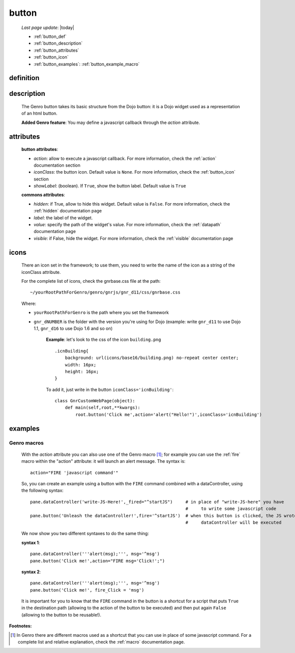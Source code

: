 .. _button:

======
button
======
    
    *Last page update*: |today|
    
    * :ref:`button_def`
    * :ref:`button_description`
    * :ref:`button_attributes`
    * :ref:`button_icon`
    * :ref:`button_examples`: :ref:`button_example_macro`
    
.. _button_def:

definition
==========

    .. automethod:: gnr.web.gnrwebstruct.GnrDomSrc_dojo_11.button
    
.. _button_description:

description
===========

    The Genro button takes its basic structure from the Dojo button: it is a Dojo widget used as a
    representation of an html button.
    
    **Added Genro feature**: You may define a javascript callback through the *action* attribute.
    
.. _button_attributes:

attributes
==========

    **button attributes**:
    
    * *action*: allow to execute a javascript callback. For more information, check the :ref:`action`
      documentation section
    * *iconClass*: the button icon. Default value is ``None``. For more information, check the
      :ref:`button_icon` section
    * *showLabel*: (boolean). If ``True``, show the button label. Default value is ``True``
    
    **commons attributes**:
    
    * *hidden*: if True, allow to hide this widget. Default value is ``False``. For more information, check
      the :ref:`hidden` documentation page
    * *label*: the label of the widget.
    * *value*: specify the path of the widget's value. For more information, check the :ref:`datapath`
      documentation page
    * *visible*: if False, hide the widget. For more information, check the :ref:`visible` documentation page

.. _button_icon:

icons
=====

    There an icon set in the framework; to use them, you need to write the name of the icon
    as a string of the iconClass attribute.
    
    For the complete list of icons, check the gnrbase.css file at the path::
    
        ~/yourRootPathForGenro/genro/gnrjs/gnr_d11/css/gnrbase.css
        
    Where:
    
    * ``yourRootPathForGenro`` is the path where you set the framework
    * ``gnr_dNUMBER`` is the folder with the version you're using for Dojo
      (example: write ``gnr_d11`` to use Dojo 1.1, ``gnr_d16`` to use Dojo 1.6 and so on)
        
        **Example**: let's look to the css of the icon ``building.png`` ::
            
            .icnBuilding{
                background: url(icons/base16/building.png) no-repeat center center;
                width: 16px;
                height: 16px;
            }
            
        To add it, just write in the button ``iconClass='icnBuilding'``::
            
            class GnrCustomWebPage(object):
                def main(self,root,**kwargs):
                    root.button('Click me',action='alert("Hello!")',iconClass='icnBuilding')

.. _button_examples:

examples
========
    
.. _button_example_macro:

Genro macros
------------
    
    With the *action* attribute you can also use one of the Genro macro [#]_; for example
    you can use the :ref:`fire` macro within the "action" attribute: it will launch
    an alert message. The syntax is::
    
        action="FIRE 'javascript command'"
        
    So, you can create an example using a button with the ``FIRE`` command combined with a
    dataController, using the following syntax::
    
        pane.dataController('write-JS-Here!',_fired="^startJS")     # in place of "write-JS-here" you have
                                                                    #     to write some javascript code
        pane.button('Unleash the dataController!',fire='^startJS')  # when this button is clicked, the JS wrote in the
                                                                    #     dataController will be executed
                                                                    
    We now show you two different syntaxes to do the same thing:
    
    **syntax 1**::
    
        pane.dataController('''alert(msg);''', msg='^msg')
        pane.button('Click me!',action="FIRE msg='Click!';")
        
    **syntax 2**::
    
        pane.dataController('''alert(msg);''', msg='^msg')
        pane.button('Click me!', fire_Click = 'msg')
        
    It is important for you to know that the ``FIRE`` command in the button is a shortcut for a
    script that puts ``True`` in the destination path (allowing to the action of the button to be
    executed) and then put again ``False`` (allowing to the button to be reusable!).

**Footnotes:**

.. [#] In Genro there are different macros used as a shortcut that you can use in place of some javascript command. For a complete list and relative explanation, check the :ref:`macro` documentation page.